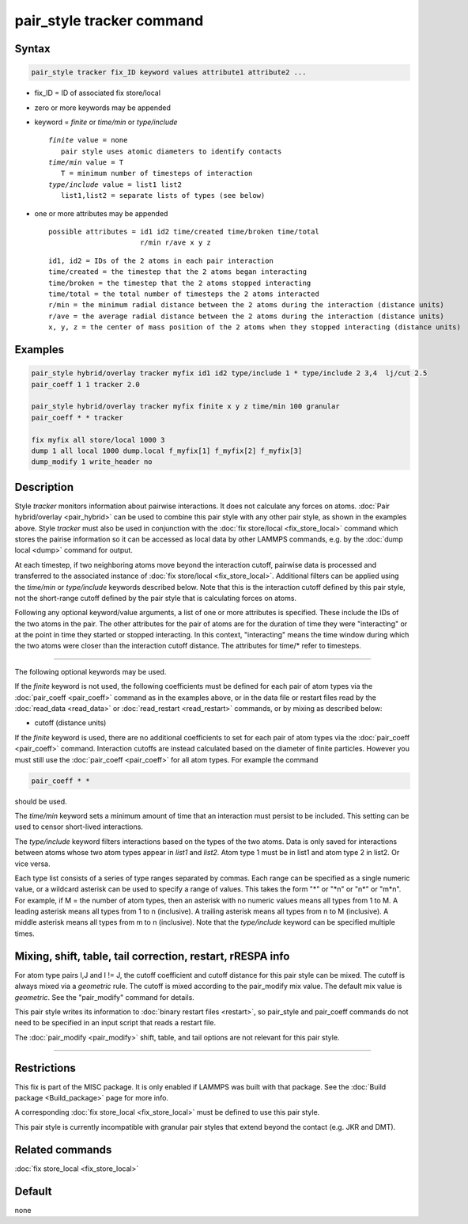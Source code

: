 .. index:: pair_style tracker

pair_style tracker command
==========================

Syntax
""""""

.. code-block:: LAMMPS

   pair_style tracker fix_ID keyword values attribute1 attribute2 ...

* fix_ID = ID of associated fix store/local
* zero or more keywords may be appended
* keyword = *finite* or *time/min* or *type/include*

  .. parsed-literal::

      *finite* value = none
         pair style uses atomic diameters to identify contacts
      *time/min* value = T
         T = minimum number of timesteps of interaction
      *type/include* value = list1 list2
         list1,list2 = separate lists of types (see below)

* one or more attributes may be appended

  .. parsed-literal::

       possible attributes = id1 id2 time/created time/broken time/total
                             r/min r/ave x y z

  .. parsed-literal::

          id1, id2 = IDs of the 2 atoms in each pair interaction
          time/created = the timestep that the 2 atoms began interacting
          time/broken = the timestep that the 2 atoms stopped interacting
          time/total = the total number of timesteps the 2 atoms interacted
          r/min = the minimum radial distance between the 2 atoms during the interaction (distance units)
          r/ave = the average radial distance between the 2 atoms during the interaction (distance units)
          x, y, z = the center of mass position of the 2 atoms when they stopped interacting (distance units)

Examples
""""""""

.. code-block:: LAMMPS

   pair_style hybrid/overlay tracker myfix id1 id2 type/include 1 * type/include 2 3,4  lj/cut 2.5
   pair_coeff 1 1 tracker 2.0

   pair_style hybrid/overlay tracker myfix finite x y z time/min 100 granular
   pair_coeff * * tracker

   fix myfix all store/local 1000 3
   dump 1 all local 1000 dump.local f_myfix[1] f_myfix[2] f_myfix[3]
   dump_modify 1 write_header no

Description
"""""""""""

Style *tracker* monitors information about pairwise interactions.  It
does not calculate any forces on atoms.  :doc:`Pair hybrid/overlay
<pair_hybrid>` can be used to combine this pair style with any other
pair style, as shown in the examples above.  Style *tracker* must also
be used in conjunction with the :doc:`fix store/local
<fix_store_local>` command which stores the pairise information so it
can be accessed as local data by other LAMMPS commands, e.g. by the
:doc:`dump local <dump>` command for output.
                                                                           

At each timestep, if two neighboring atoms move beyond the interaction
cutoff, pairwise data is processed and transferred to the associated
instance of :doc:`fix store/local <fix_store_local>`. Additional
filters can be applied using the *time/min* or *type/include* keywords
described below.  Note that this is the interaction cutoff defined by
this pair style, not the short-range cutoff defined by the pair style
that is calculating forces on atoms.

Following any optional keyword/value arguments, a list of one or more
attributes is specified.  These include the IDs of the two atoms in
the pair.  The other attributes for the pair of atoms are for the
duration of time they were "interacting" or at the point in time they
started or stopped interacting.  In this context, "interacting" means
the time window during which the two atoms were closer than the
interaction cutoff distance.  The attributes for time/* refer to
timesteps.

----------

The following optional keywords may be used.

If the *finite* keyword is not used, the following coefficients must
be defined for each pair of atom types via the :doc:`pair_coeff
<pair_coeff>` command as in the examples above, or in the data file or
restart files read by the :doc:`read_data <read_data>` or
:doc:`read_restart <read_restart>` commands, or by mixing as described
below:

* cutoff (distance units)

If the *finite* keyword is used, there are no additional coefficients
to set for each pair of atom types via the
:doc:`pair_coeff <pair_coeff>` command. Interaction cutoffs are
instead calculated based on the diameter of finite particles. However
you must still use the :doc:`pair_coeff <pair_coeff>` for all atom
types. For example the command

.. code-block:: LAMMPS

   pair_coeff * *

should be used.

The *time/min* keyword sets a minimum amount of time that an
interaction must persist to be included.  This setting can be used to
censor short-lived interactions.

The *type/include* keyword filters interactions based on the types of
the two atoms.  Data is only saved for interactions between atoms
whose two atom types appear in *list1* and *list2*.  Atom type 1 must
be in list1 and atom type 2 in list2.  Or vice versa.

Each type list consists of a series of type ranges separated by
commas.  Each range can be specified as a single numeric value, or a
wildcard asterisk can be used to specify a range of values.  This
takes the form "\*" or "\*n" or "n\*" or "m\*n".  For example, if M =
the number of atom types, then an asterisk with no numeric values
means all types from 1 to M.  A leading asterisk means all types from
1 to n (inclusive).  A trailing asterisk means all types from n to M
(inclusive).  A middle asterisk means all types from m to n
(inclusive).  Note that the *type/include* keyword can be specified
multiple times.

Mixing, shift, table, tail correction, restart, rRESPA info
"""""""""""""""""""""""""""""""""""""""""""""""""""""""""""

For atom type pairs I,J and I != J, the cutoff coefficient and cutoff
distance for this pair style can be mixed.  The cutoff is always mixed
via a *geometric* rule.  The cutoff is mixed according to the
pair_modify mix value.  The default mix value is *geometric*\ .  See
the "pair_modify" command for details.

This pair style writes its information to :doc:`binary restart files
<restart>`, so pair_style and pair_coeff commands do not need to be
specified in an input script that reads a restart file.

The :doc:`pair_modify <pair_modify>` shift, table, and tail options
are not relevant for this pair style.

----------

Restrictions
""""""""""""

This fix is part of the MISC package.  It is only enabled if LAMMPS
was built with that package.  See the :doc:`Build package
<Build_package>` page for more info.

A corresponding :doc:`fix store_local <fix_store_local>` must be
defined to use this pair style.

This pair style is currently incompatible with granular pair styles
that extend beyond the contact (e.g. JKR and DMT).

Related commands
""""""""""""""""

:doc:`fix store_local <fix_store_local>`

Default
"""""""

none
